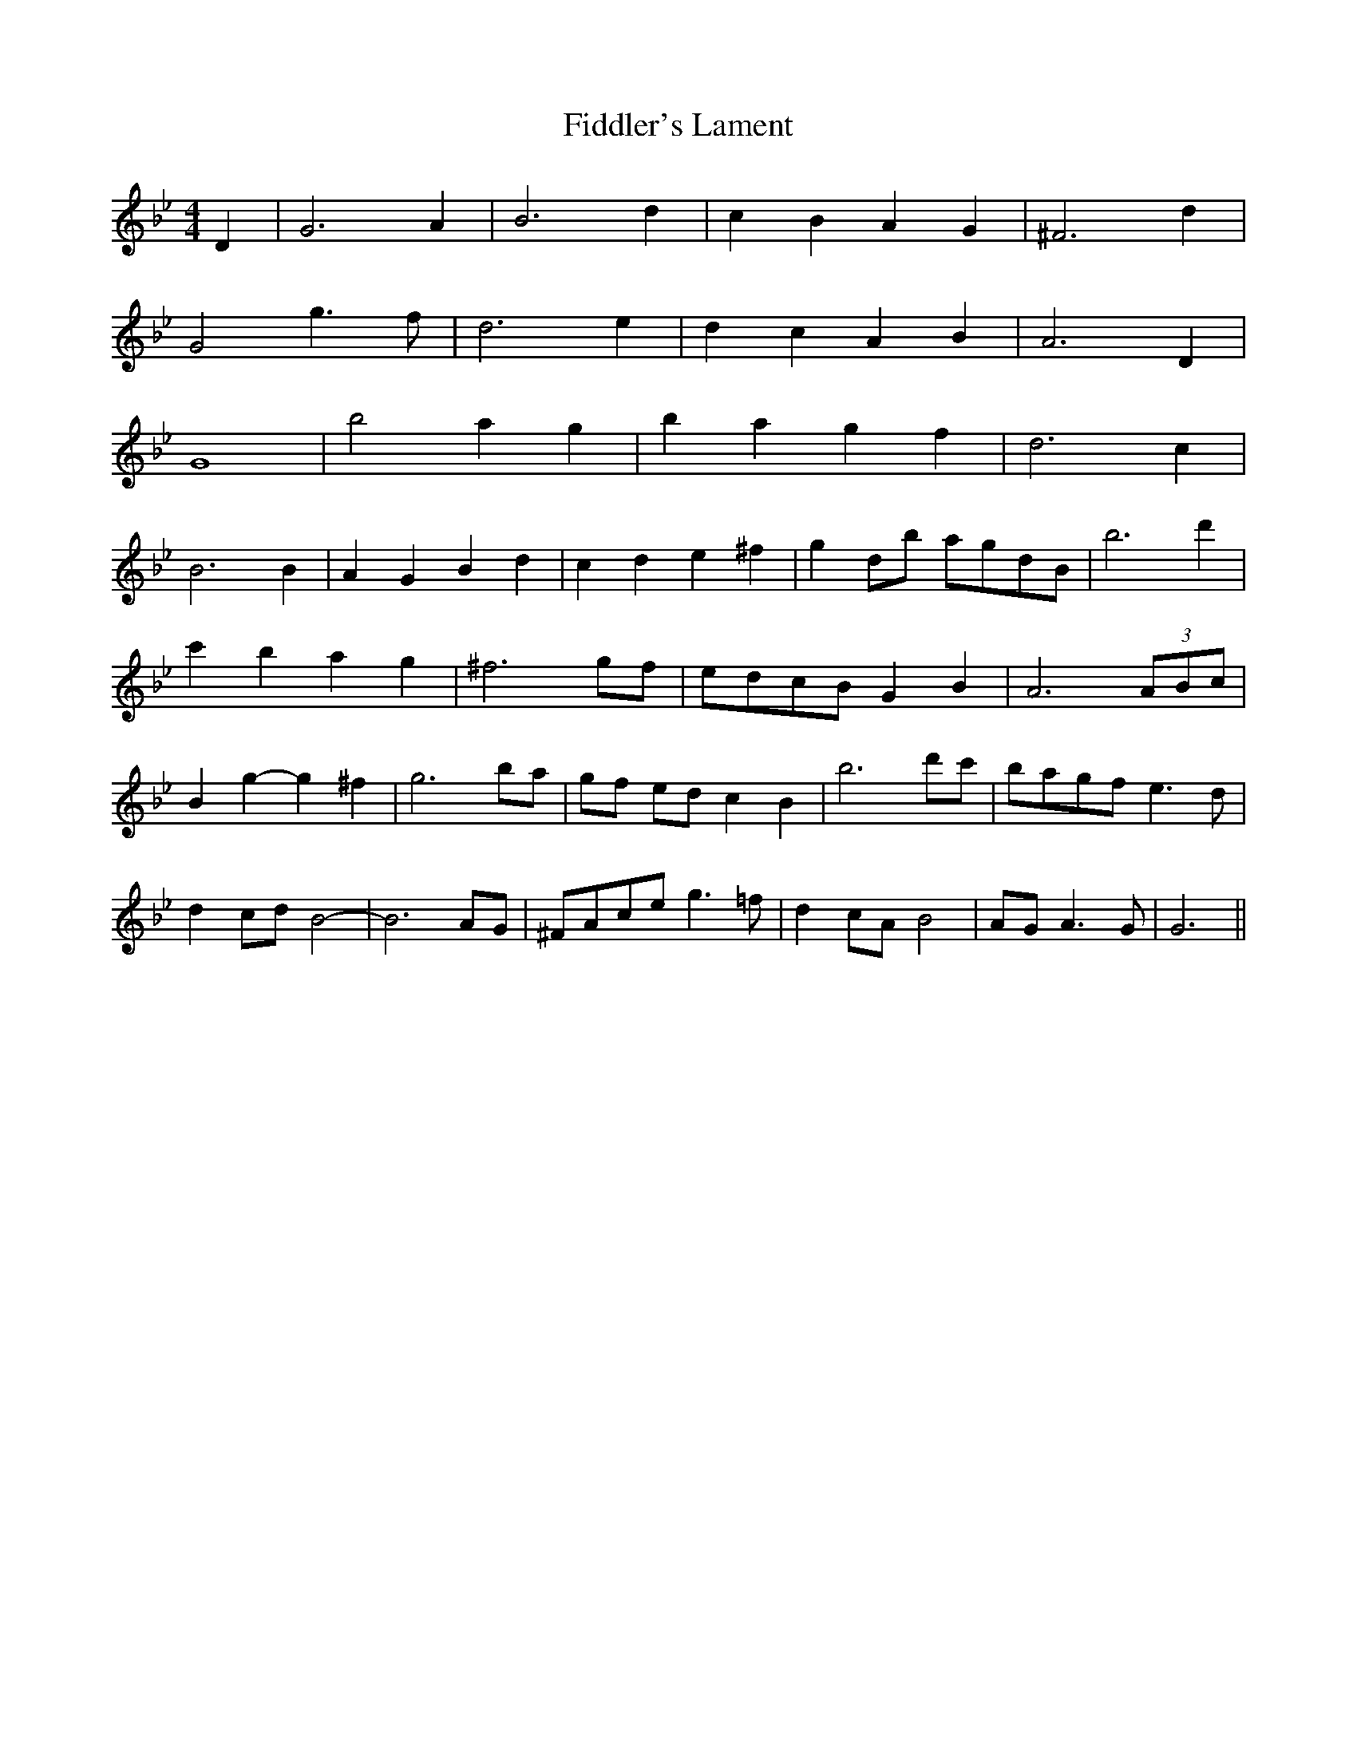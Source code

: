 X: 12955
T: Fiddler's Lament
R: reel
M: 4/4
K: Gminor
D2|G6 A2|B6 d2|c2 B2 A2 G2|^F6 d2|
G4 g3 f|d6 e2|d2 c2 A2 B2|A6 D2|
G8|b4 a2 g2|b2 a2 g2 f2|d6 c2|
B6 B2|A2 G2 B2 d2|c2 d2 e2 ^f2|g2 db agdB|b6 d'2|
c'2 b2 a2 g2|^f6 gf|edcB G2 B2|A6 (3ABc|
B2 g2- g2 ^f2|g6 ba|gf ed c2 B2|b6 d'c'|bagf e3 d|
d2 cd B4-|B6 AG|^FAce g3 =f|d2 cA B4|AG A3 G|G6||

